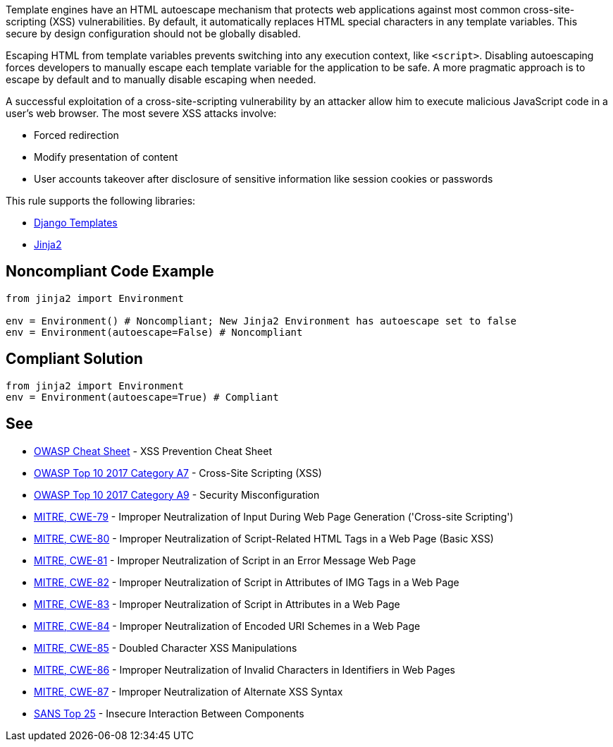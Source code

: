 Template engines have an HTML autoescape mechanism that protects web applications against most common cross-site-scripting (XSS) vulnerabilities.
By default, it automatically replaces HTML special characters in any template variables. This secure by design configuration should not be globally disabled.

Escaping HTML from template variables prevents switching into any execution context, like ``<script>``. Disabling autoescaping forces developers to manually escape each template variable for the application to be safe. A more pragmatic approach is to escape by default and to manually disable escaping when needed.

A successful exploitation of a cross-site-scripting vulnerability by an attacker allow him to execute malicious JavaScript code in a user's web browser. The most severe XSS attacks involve:

* Forced redirection
* Modify presentation of content
* User accounts takeover after disclosure of sensitive information like session cookies or passwords

This rule supports the following libraries:

* https://github.com/django/django[Django Templates]
* https://github.com/pallets/jinja[Jinja2]


== Noncompliant Code Example

----
from jinja2 import Environment

env = Environment() # Noncompliant; New Jinja2 Environment has autoescape set to false
env = Environment(autoescape=False) # Noncompliant
----


== Compliant Solution

----
from jinja2 import Environment
env = Environment(autoescape=True) # Compliant
----


== See

* https://github.com/OWASP/CheatSheetSeries/blob/master/cheatsheets/Cross_Site_Scripting_Prevention_Cheat_Sheet.md[OWASP Cheat Sheet] - XSS Prevention Cheat Sheet
* https://www.owasp.org/index.php/Top_10-2017_A7-Cross-Site_Scripting_(XSS)[OWASP Top 10 2017 Category A7] - Cross-Site Scripting (XSS)
* https://www.owasp.org/index.php/Top_10-2017_A6-Security_Misconfiguration[OWASP Top 10 2017 Category A9] - Security Misconfiguration
* https://cwe.mitre.org/data/definitions/79.html[MITRE, CWE-79] - Improper Neutralization of Input During Web Page Generation ('Cross-site Scripting')
* https://cwe.mitre.org/data/definitions/80.html[MITRE, CWE-80] - Improper Neutralization of Script-Related HTML Tags in a Web Page (Basic XSS)
* https://cwe.mitre.org/data/definitions/81.html[MITRE, CWE-81] - Improper Neutralization of Script in an Error Message Web Page
* https://cwe.mitre.org/data/definitions/82.html[MITRE, CWE-82] - Improper Neutralization of Script in Attributes of IMG Tags in a Web Page
* https://cwe.mitre.org/data/definitions/83.html[MITRE, CWE-83] - Improper Neutralization of Script in Attributes in a Web Page
* https://cwe.mitre.org/data/definitions/84.html[MITRE, CWE-84] - Improper Neutralization of Encoded URI Schemes in a Web Page
* https://cwe.mitre.org/data/definitions/85.html[MITRE, CWE-85] - Doubled Character XSS Manipulations
* https://cwe.mitre.org/data/definitions/86.html[MITRE, CWE-86] - Improper Neutralization of Invalid Characters in Identifiers in Web Pages
* https://cwe.mitre.org/data/definitions/87.html[MITRE, CWE-87] - Improper Neutralization of Alternate XSS Syntax
* https://www.sans.org/top25-software-errors/#cat1[SANS Top 25] - Insecure Interaction Between Components 


